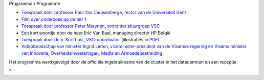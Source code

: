 Programma / Programme

-  `Toespraak door professor Paul Van Cauwenberge, rector van de
   Universiteit Gent <\%22/assets/83\%22>`__
-  `Film over onderzoek op de tier
   1 <\%22https://videolab.avnet.kuleuven.be/video/?id=d1d1ff47a891dd732b56a4b4e4c39be8&height=388&width=640&autostart=true\%22>`__
-  `Toespraak door professor Peter Marynen, voorzitter stuurgroep
   VSC <\%22/assets/85\%22>`__
-  Een kort woordje door de heer Eric Van Bael, managing director HP
   België
-  `Toespraak door dr. ir. Kurt Lust,
   VSC-coördinator <\%22/assets/87\%22>`__ (illustraties in
   `PDF <\%22/assets/275\%22>`__)
-  `Videoboodschap van minister Ingrid Lieten, viceminister-president
   van de Vlaamse regering en Vlaams minister van Innovatie,
   Overheidsinvesteringen, Media en
   Armoedebestreiding <\%22https://videolab.avnet.kuleuven.be/video/?id=75270088b4163e233ce3adc66ad22f45&height=388&width=640&autostart=true\%22>`__

| Het programma werd gevolgd door de officiële ingebruikname van de
  cluster in het datacentrum en een receptie.

"
